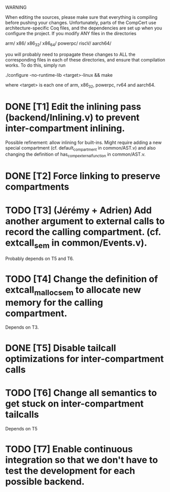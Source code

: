 WARNING

When editing the sources, please make sure that everything is compiling before
pushing your changes.  Unfortunately, parts of the CompCert use
architecture-specific Coq files, and the dependencies are set up when you
configure the project.  If you modify ANY files in the directories

    arm/
    x86/
    x86_32/
    x86_64/
    powerpc/
    riscV/
    aarch64/

you will probably need to propagate these changes to ALL the corresponding files
in each of these directories, and ensure that compilation works.  To do this,
simply run

    ./configure -no-runtime-lib <target>-linux && make

where <target> is each one of arm, x86_32, powerpc, rv64 and aarch64.

* DONE [T1] Edit the inlining pass (backend/Inlining.v) to prevent inter-compartment inlining.
Possible refinement: allow inlining for built-ins. Might require adding a new
special compartment (cf. default_compartment in common/AST.v) and also changing
the definition of has_comp_external_function in common/AST.v.
* DONE [T2] Force linking to preserve compartments
* TODO [T3] (Jérémy + Adrien) Add another argument to external calls to record the calling compartment. (cf. extcall_sem in common/Events.v).
Probably depends on T5 and T6.
* TODO [T4] Change the definition of extcall_malloc_sem to allocate new memory for the calling compartment.
Depends on T3.
* DONE [T5] Disable tailcall optimizations for inter-compartment calls
* TODO [T6] Change all semantics to get stuck on inter-compartment tailcalls
Depends on T5
* TODO [T7] Enable continuous integration so that we don't have to test the development for each possible backend.
